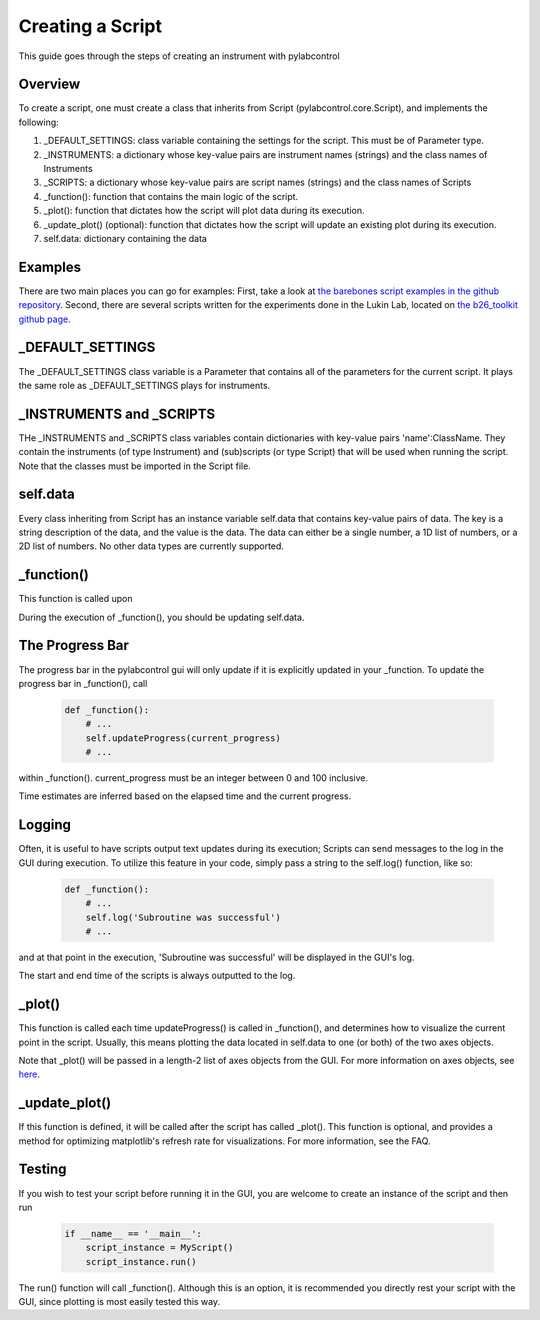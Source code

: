 Creating a Script
***************************************************************************************************

This guide goes through the steps of creating an instrument with pylabcontrol

Overview
==========
To create a script, one must create a class that inherits from Script (pylabcontrol.core.Script), and implements the following:

1. _DEFAULT_SETTINGS: class variable containing the settings for the script. This must be of Parameter type.

2. _INSTRUMENTS: a dictionary whose key-value pairs are instrument names (strings) and the class names of Instruments

3. _SCRIPTS: a dictionary whose key-value pairs are script names (strings) and the class names of Scripts

4. _function(): function that contains the main logic of the script.

5. _plot(): function that dictates how the script will plot data during its execution.

6. _update_plot() (optional): function that dictates how the script will update an existing plot during its execution.

7. self.data: dictionary containing the data

Examples
===========
There are two main places you can go for examples: First, take a look at
`the barebones script examples in the github repository
<https://github.com/LISE-B26/pylabcontrol/tree/master/pylabcontrol/scripts>`_.
Second, there are several scripts written for the experiments done in the Lukin Lab,
located on `the b26_toolkit github page <https://github.com/LISE-B26/b26_toolkit/tree/master/b26_toolkit/scripts>`_.

_DEFAULT_SETTINGS
==========================

The _DEFAULT_SETTINGS class variable is a Parameter that contains all of the parameters for the current script. It plays
the same role as _DEFAULT_SETTINGS plays for instruments.


_INSTRUMENTS and _SCRIPTS
=========================
THe _INSTRUMENTS and _SCRIPTS class variables contain dictionaries with key-value pairs 'name':ClassName. They contain
the instruments (of type Instrument) and (sub)scripts (or type Script) that will be used when running the script.
Note that the classes must be imported in the Script file.


self.data
==============

Every class inheriting from Script has an instance variable self.data that contains key-value pairs of data. The key is
a string description of the data, and the value is the data. The data can either be a single number, a 1D list of
numbers, or a 2D list of numbers. No other data types are currently supported.

_function()
============
This function is called upon

During the execution of _function(), you should be updating self.data.

The Progress Bar
================
The progress bar in the pylabcontrol gui will only update if it is explicitly updated in your _function. To update
the progress bar in _function(), call

    .. code:: python

        def _function():
            # ...
            self.updateProgress(current_progress)
            # ...

within _function(). current_progress must be an integer between 0 and 100 inclusive.

Time estimates are inferred based on the elapsed time and the current progress.

Logging
=======
Often, it is useful to have scripts output text updates during its execution; Scripts can send messages to the log in
the GUI during execution. To utilize this feature in your code, simply pass a string to the self.log() function, like
so:

    .. code:: python

        def _function():
            # ...
            self.log('Subroutine was successful')
            # ...

and at that point in the execution, 'Subroutine was successful' will be displayed in the GUI's log.

The start and end time of the scripts is always outputted to the log.


_plot()
=======
This function is called each time updateProgress() is called in _function(), and determines how to visualize the current
point in the script. Usually, this means plotting the data located in self.data to one (or both) of the two axes objects.

Note that _plot() will be passed in a length-2 list of axes objects from the GUI. For more information on axes objects,
see `here <https://matplotlib.org/api/axes_api.html>`_.


_update_plot()
==============
If this function is defined, it will be called after the script has called _plot(). This function is optional, and
provides a method for optimizing matplotlib's refresh rate for visualizations. For more information, see the
FAQ.


Testing
========
If you wish to test your script before running it in the GUI, you are welcome to create an instance of the script and
then run

    .. code:: python

        if __name__ == '__main__':
            script_instance = MyScript()
            script_instance.run()

The run() function will call _function(). Although this is an option, it is recommended you directly rest your
script with the GUI, since plotting is most easily tested this way.


